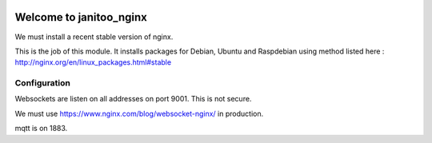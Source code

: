 .. image:: https://travis-ci.org/bibi21000/janitoo_nginx.svg?branch=master
    :target: https://travis-ci.org/bibi21000/janitoo_nginx
    :alt: Travis status

========================
Welcome to janitoo_nginx
========================

We must install a recent stable version of nginx.

This is the job of this module. It installs packages for Debian, Ubuntu and Raspdebian using method listed here : http://nginx.org/en/linux_packages.html#stable

Configuration
=============

Websockets are listen on all addresses on port 9001. This is not secure.

We must use https://www.nginx.com/blog/websocket-nginx/ in production.

mqtt is on 1883.

